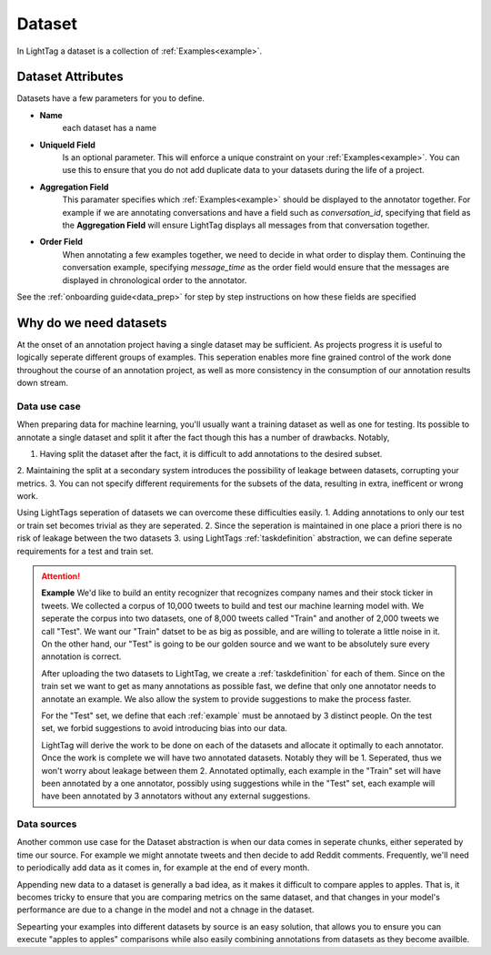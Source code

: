 .. _dataset:

Dataset
=======

In LightTag a dataset is a collection of :ref:`Examples<example>`.

Dataset Attributes
----------------------
Datasets have a few parameters for you to define.

* **Name**
    each dataset has a name
* **UniqueId Field**
    Is an optional parameter. This will enforce a unique constraint on your :ref:`Examples<example>`.
    You can use this to ensure that you do not add duplicate data to your datasets during the life of a project.
* **Aggregation Field**
    This paramater specifies which  :ref:`Examples<example>` should be displayed to the annotator
    together. For example if we are annotating conversations and have a field such as *conversation_id*, specifying that
    field as the **Aggregation Field** will ensure LightTag displays all messages from that conversation together.
* **Order Field**
    When annotating a few examples together, we need to decide in what order to display them. Continuing
    the conversation example, specifying *message_time* as the order field would ensure that the messages are displayed
    in chronological order to the annotator.

See the :ref:`onboarding guide<data_prep>` for step by step instructions on how these fields are specified

Why do we need datasets
-----------------------
At the onset of an annotation project having a single dataset may be sufficient. As projects progress it is useful
to logically seperate different groups of examples. This seperation enables more fine grained control of the work
done throughout the course of an annotation project, as well as more consistency in the consumption of our annotation results
down stream.

Data use case
~~~~~~~~~~~~~

When preparing data for machine learning, you'll usually want a training dataset as well as one for testing. Its possible
to annotate a single dataset and split it after the fact though this has a number of drawbacks. Notably,

1. Having split the dataset after the fact, it is difficult to add annotations to the desired subset.
2. Maintaining the split at a secondary system introduces the possibility of leakage between datasets, corrupting your
metrics.
3. You can not specify different requirements for the subsets of the data, resulting in extra, inefficent or wrong work.

Using LightTags seperation of datasets we can overcome these difficulties easily.
1. Adding annotations to only our test or train set becomes trivial as they are seperated.
2. Since the seperation is maintained in one place a priori there is no risk of leakage between the two datasets
3. using LightTags :ref:`taskdefinition` abstraction, we can define seperate requirements for a test and train set.

.. ATTENTION::
    **Example**
    We'd like to build an entity recognizer that recognizes company names and their stock ticker in tweets. We collected
    a corpus of 10,000 tweets to build and test our machine learning model with. We seperate the corpus into  two datasets,
    one of 8,000 tweets called "Train" and another of 2,000 tweets we call "Test".
    We want our "Train" datset to be as big as possible, and are willing to tolerate a little noise in it. On the other hand,
    our "Test" is going to be our golden source and we want to be absolutely sure every annotation is correct.

    After uploading the two datasets to LightTag, we create a  :ref:`taskdefinition` for each of them.
    Since on the train set we want to get as many annotations as possible fast, we define that only one annotator needs to
    annotate an example.  We also allow the system to provide suggestions to make the process faster.

    For the "Test" set, we define that each :ref:`example` must be annotaed by 3 distinct people. On the test set, we forbid
    suggestions to avoid introducing bias into our data.

    LightTag will derive the work to be done on each of the datasets and allocate it optimally to each annotator. Once
    the work is complete we will have two annotated datasets. Notably they will be
    1. Seperated, thus we won't worry about leakage between them
    2. Annotated optimally, each example in the "Train" set will have been annotated by a one annotator, possibly using
    suggestions while in the "Test" set, each example will have been annotated by 3 annotators without any external
    suggestions.





Data sources
~~~~~~~~~~~~

Another common use case for the Dataset abstraction is when our data comes in seperate chunks, either seperated by time
our source. For example we might annotate tweets and then decide to add Reddit comments. Frequently, we'll need to
periodically add data as it comes in, for example at the end of every month.


Appending new data to a dataset is generally a bad idea, as it makes it difficult to compare apples to apples. That is,
it becomes tricky to ensure that you are comparing metrics on the same dataset, and that changes in your model's performance
are due to a change in the model and not a chnage in the dataset.

Sepearting your examples into different datasets by source is an easy solution, that allows you to ensure you can execute
"apples to apples" comparisons while also easily combining annotations from datasets as they become availble.




